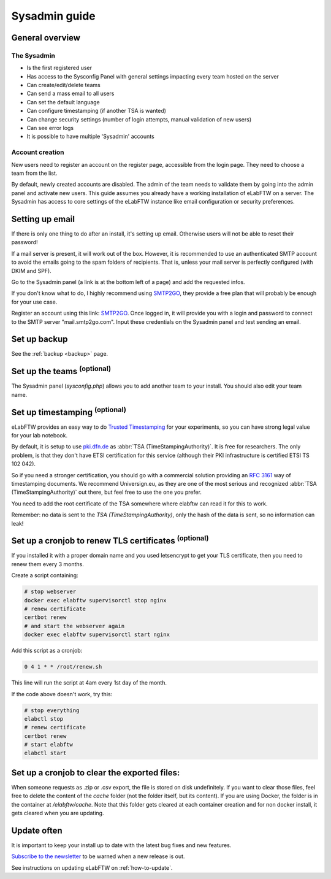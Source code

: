 .. _sysadmin-guide:

Sysadmin guide
==============

General overview
----------------

The Sysadmin
~~~~~~~~~~~~
* Is the first registered user
* Has access to the Sysconfig Panel with general settings impacting every team hosted on the server
* Can create/edit/delete teams
* Can send a mass email to all users
* Can set the default language
* Can configure timestamping (if another TSA is wanted)
* Can change security settings (number of login attempts, manual validation of new users)
* Can see error logs
* It is possible to have multiple 'Sysadmin' accounts

Account creation
~~~~~~~~~~~~~~~~
New users need to register an account on the register page, accessible from the login page. They need to choose a team from the list.

By default, newly created accounts are disabled. The admin of the team needs to validate them by going into the admin panel and activate new users.
This guide assumes you already have a working installation of eLabFTW on a server.
The Sysadmin has access to core settings of the eLabFTW instance like email configuration or security preferences.

Setting up email
----------------

If there is only one thing to do after an install, it's setting up email. Otherwise users will not be able to reset their password!

If a mail server is present, it will work out of the box. However, it is recommended to use an authenticated SMTP account to avoid the emails going to the spam folders of recipients. That is, unless your mail server is perfectly configured (with DKIM and SPF).

Go to the Sysadmin panel (a link is at the bottom left of a page) and add the requested infos.

If you don't know what to do, I highly recommend using `SMTP2GO <https://www.smtp2go.com/?s=eLabFTW>`_, they provide a free plan that will probably be enough for your use case.

.. image:: img/smtp2go.jpg
    :align: center
    :alt: smtp2go logo

Register an account using this link: `SMTP2GO <https://www.smtp2go.com/?s=eLabFTW>`_. Once logged in, it will provide you with a login and password to connect to the SMTP server "mail.smtp2go.com". Input these credentials on the Sysadmin panel and test sending an email.

Set up backup
-------------

See the :ref:`backup <backup>` page.

Set up the teams :sup:`(optional)`
-----------------------------------

The Sysadmin panel (`sysconfig.php`) allows you to add another team to your install. You should also edit your team name.

Set up timestamping :sup:`(optional)`
--------------------------------------

eLabFTW provides an easy way to do `Trusted Timestamping <https://en.wikipedia.org/wiki/Trusted_timestamping>`_ for your experiments, so you can have strong legal value for your lab notebook.

By default, it is setup to use `pki.dfn.de <https://www.pki.dfn.de/zeitstempeldienst/>`_ as :abbr:`TSA (TimeStampingAuthority)`. It is free for researchers. The only problem, is that they don't have ETSI certification for this service (although their PKI infrastructure is certified ETSI TS 102 042).

So if you need a stronger certification, you should go with a commercial solution providing an :rfc:`3161` way of timestamping documents. We recommend Universign.eu, as they are one of the most serious and recognized :abbr:`TSA (TimeStampingAuthority)` out there, but feel free to use the one you prefer.

You need to add the root certificate of the TSA somewhere where elabftw can read it for this to work.

Remember: no data is sent to the `TSA (TimeStampingAuthority)`, only the hash of the data is sent, so no information can leak!

Set up a cronjob to renew TLS certificates :sup:`(optional)`
-------------------------------------------------------------

If you installed it with a proper domain name and you used letsencrypt to get your TLS certificate, then you need to renew them every 3 months.

Create a script containing:

.. code-block:: bash

    # stop webserver
    docker exec elabftw supervisorctl stop nginx
    # renew certificate
    certbot renew
    # and start the webserver again
    docker exec elabftw supervisorctl start nginx

Add this script as a cronjob:

.. code-block:: bash

    0 4 1 * * /root/renew.sh

This line will run the script at 4am every 1st day of the month.

If the code above doesn't work, try this:

.. code-block:: bash

    # stop everything
    elabctl stop
    # renew certificate
    certbot renew
    # start elabftw
    elabctl start

Set up a cronjob to clear the exported files:
---------------------------------------------

When someone requests as .zip or .csv export, the file is stored on disk undefinitely. If you want to clear those files, feel free to delete the content of the `cache` folder (not the folder itself, but its content). If you are using Docker, the folder is in the container at `/elabftw/cache`. Note that this folder gets cleared at each container creation and for non docker install, it gets cleared when you are updating.

Update often
------------

It is important to keep your install up to date with the latest bug fixes and new features.

`Subscribe to the newsletter <http://eepurl.com/bTjcMj>`_ to be warned when a new release is out.

See instructions on updating eLabFTW on :ref:`how-to-update`.
